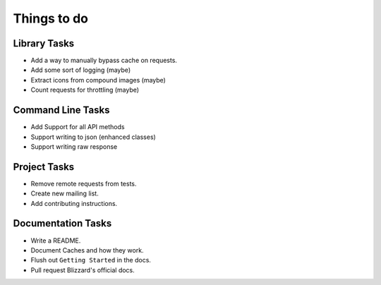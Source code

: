 Things to do
===============

Library Tasks
---------------

* Add a way to manually bypass cache on requests.
* Add some sort of logging (maybe)
* Extract icons from compound images (maybe)
* Count requests for throttling (maybe)


Command Line Tasks
---------------------

* Add Support for all API methods
* Support writing to json (enhanced classes)
* Support writing raw response


Project Tasks
-----------------

* Remove remote requests from tests.
* Create new mailing list.
* Add contributing instructions.


Documentation Tasks
---------------------

* Write a README.
* Document Caches and how they work.
* Flush out ``Getting Started`` in the docs.
* Pull request Blizzard's official docs.
